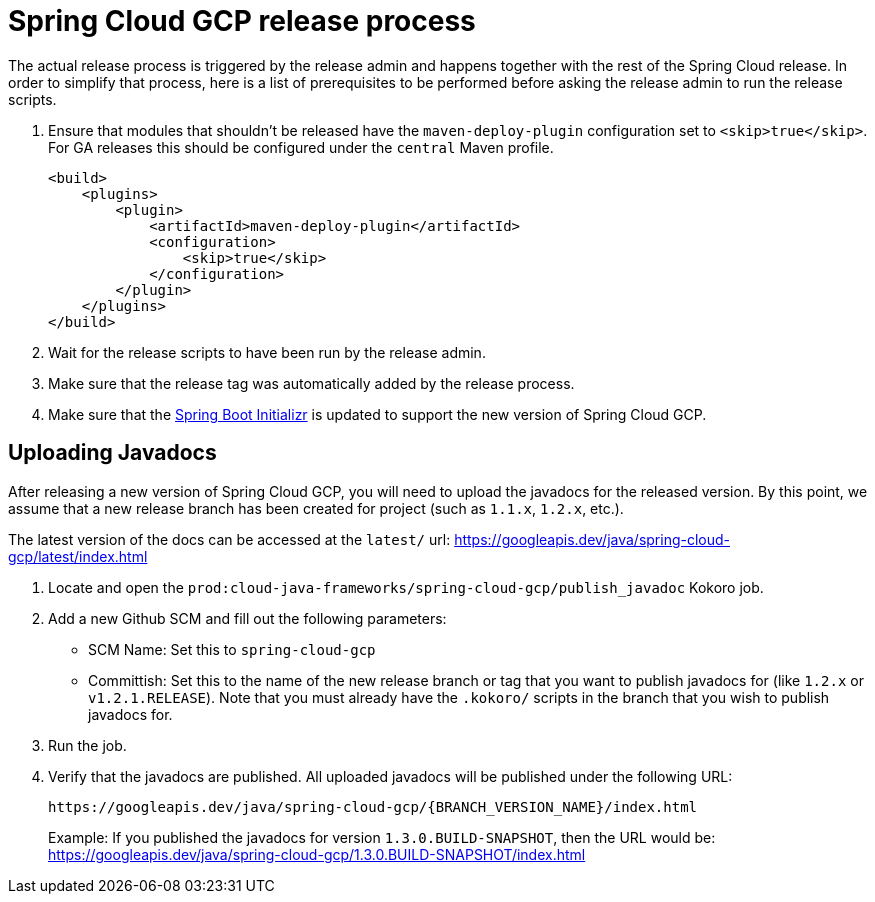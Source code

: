 = Spring Cloud GCP release process

The actual release process is triggered by the release admin and happens together with the rest of the Spring Cloud release.
In order to simplify that process, here is a list of prerequisites to be performed before asking the release admin to run the release scripts.

. Ensure that modules that shouldn't be released have the `maven-deploy-plugin` configuration set to `<skip>true</skip>`.
For GA releases this should be configured under the `central` Maven profile.
+
[source,xml]
----
<build>
    <plugins>
        <plugin>
            <artifactId>maven-deploy-plugin</artifactId>
            <configuration>
                <skip>true</skip>
            </configuration>
        </plugin>
    </plugins>
</build>
----

. Wait for the release scripts to have been run by the release admin.

. Make sure that the release tag was automatically added by the release process.

. Make sure that the link:https://github.com/spring-io/initializr/blob/master/initializr-service/src/main/resources/application.yml[Spring Boot Initializr] is updated to support the new version of Spring Cloud GCP.

== Uploading Javadocs

After releasing a new version of Spring Cloud GCP, you will need to upload the javadocs for the released version.
By this point, we assume that a new release branch has been created for project (such as `1.1.x`, `1.2.x`, etc.).

The latest version of the docs can be accessed at the `latest/` url:
https://googleapis.dev/java/spring-cloud-gcp/latest/index.html

1. Locate and open the `prod:cloud-java-frameworks/spring-cloud-gcp/publish_javadoc` Kokoro job.

2. Add a new Github SCM and fill out the following parameters:

    - SCM Name: Set this to `spring-cloud-gcp`
    - Committish: Set this to the name of the new release branch or tag that you want to publish javadocs for (like `1.2.x` or `v1.2.1.RELEASE`).
      Note that you must already have the `.kokoro/` scripts in the branch that you wish to publish javadocs for.

3. Run the job.

4. Verify that the javadocs are published.
All uploaded javadocs will be published under the following URL:
+
----
https://googleapis.dev/java/spring-cloud-gcp/{BRANCH_VERSION_NAME}/index.html
----
+
Example: If you published the javadocs for version `1.3.0.BUILD-SNAPSHOT`, then the URL would be: https://googleapis.dev/java/spring-cloud-gcp/1.3.0.BUILD-SNAPSHOT/index.html

